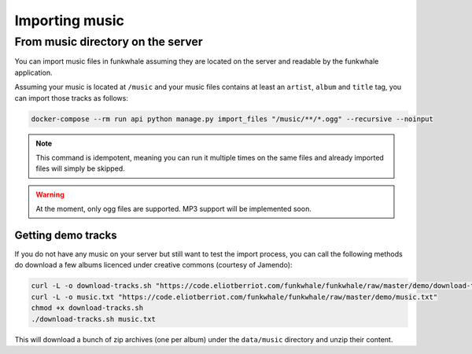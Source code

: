 Importing music
================

From music directory on the server
----------------------------------

You can import music files in funkwhale assuming they are located on the server
and readable by the funkwhale application.

Assuming your music is located at ``/music`` and your music files contains at
least an ``artist``, ``album`` and ``title`` tag, you can import those tracks as follows:

.. code-block:: bash

    docker-compose --rm run api python manage.py import_files "/music/**/*.ogg" --recursive --noinput

.. note::

    This command is idempotent, meaning you can run it multiple times on the same
    files and already imported files will simply be skipped.

.. warning::

    At the moment, only ogg files are supported. MP3 support will be implemented soon.

Getting demo tracks
^^^^^^^^^^^^^^^^^^^

If you do not have any music on your server but still want to test the import
process, you can call the following methods do download a few albums licenced
under creative commons (courtesy of Jamendo):

.. code-block:: bash

    curl -L -o download-tracks.sh "https://code.eliotberriot.com/funkwhale/funkwhale/raw/master/demo/download-tracks.sh"
    curl -L -o music.txt "https://code.eliotberriot.com/funkwhale/funkwhale/raw/master/demo/music.txt"
    chmod +x download-tracks.sh
    ./download-tracks.sh music.txt

This will download a bunch of zip archives (one per album) under the ``data/music`` directory and unzip their content.
